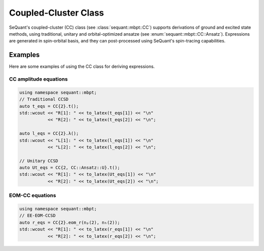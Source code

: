 Coupled-Cluster Class
==========================

SeQuant's coupled-cluster (CC) class (see :class:`sequant::mbpt::CC`) supports derivations of ground and excited state methods,
using traditional, unitary and orbital-optimized ansatze (see :enum:`sequant::mbpt::CC::Ansatz`).
Expressions are generated in spin-orbital basis, and they can post-processed using SeQuant's spin-tracing capabilities.

Examples
--------
Here are some examples of using the CC class for deriving expressions.

CC amplitude equations
^^^^^^^^^^^^^^^^^^^^^^

.. code-block:: c++

    using namespace sequant::mbpt;
    // Traditional CCSD
    auto t_eqs = CC{2}.t();
    std::wcout << "R[1]: " << to_latex(t_eqs[1]) << "\n"
               << "R[2]: " << to_latex(t_eqs[2]) << "\n";

    auto l_eqs = CC{2}.λ();
    std::wcout << "L[1]: " << to_latex(l_eqs[1]) << "\n"
               << "L[2]: " << to_latex(l_eqs[2]) << "\n";

    // Unitary CCSD
    auto Ut_eqs = CC{2, CC::Ansatz::U}.t();
    std::wcout << "R[1]: " << to_latex(Ut_eqs[1]) << "\n"
               << "R[2]: " << to_latex(Ut_eqs[2]) << "\n";


EOM-CC equations
^^^^^^^^^^^^^^^^^^

.. code-block:: c++

    using namespace sequant::mbpt;
    // EE-EOM-CCSD
    auto r_eqs = CC{2}.eom_r(nₚ(2), nₕ(2));
    std::wcout << "R[1]: " << to_latex(r_eqs[1]) << "\n"
               << "R[2]: " << to_latex(r_eqs[2]) << "\n";
